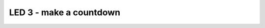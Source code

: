 LED 3 - make a countdown
========================

.. container:: pmslide

   .. code-block::
      :emphasize-lines: 13-20

      public class ConceptAdafruitLedMatrix extends LinearOpMode {

          AdafruitLedMatrix matrix;
      
          @Override
          public void runOpMode() {
              // ...
              waitForStart();
      
              // run until the end of the match (driver presses STOP)
              while (opModeIsActive()) {
                  matrix.setRotation(0);
                  matrix.drawChar('3', 0, 0, 1, 0);
                  matrix.show();
                  sleep(1000);
                  
                  matrix.drawChar('2', 0, 0, 1, 0);
                  matrix.show();
                  sleep(1000);
                  
                  matrix.drawChar('1', 0, 0, 1, 0);
                  matrix.show();
                  sleep(1000);
                  
